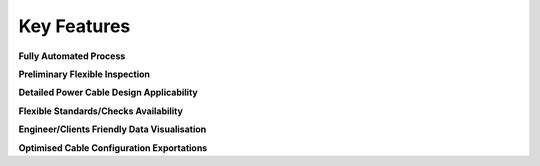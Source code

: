 Key Features
============

**Fully Automated Process**

**Preliminary Flexible Inspection** 

**Detailed Power Cable Design Applicability**

**Flexible Standards/Checks Availability**

**Engineer/Clients Friendly Data Visualisation**

**Optimised Cable Configuration Exportations**